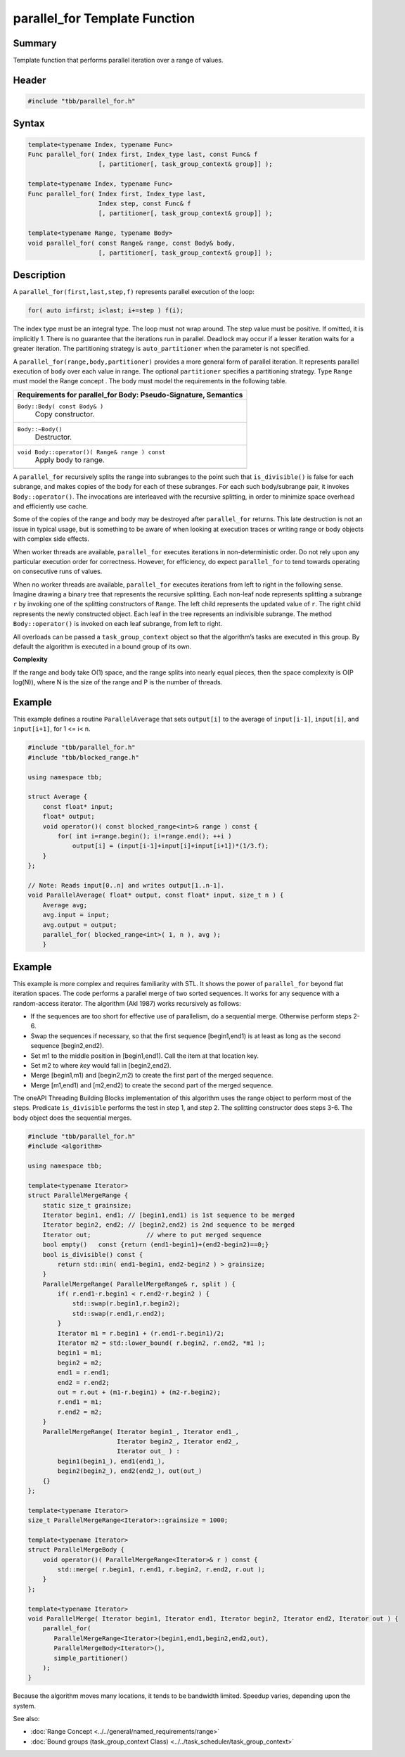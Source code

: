 ==============================
parallel_for Template Function
==============================


Summary
-------

Template function that performs parallel iteration over a range of values.

Header
------

.. code:: cpp

    #include "tbb/parallel_for.h"


Syntax
------

.. code:: cpp

   template<typename Index, typename Func>
   Func parallel_for( Index first, Index_type last, const Func& f
                      [, partitioner[, task_group_context& group]] );
   
   template<typename Index, typename Func>
   Func parallel_for( Index first, Index_type last, 
                      Index step, const Func& f
                      [, partitioner[, task_group_context& group]] );
   
   template<typename Range, typename Body> 
   void parallel_for( const Range& range, const Body& body, 
                      [, partitioner[, task_group_context& group]] );


Description
-----------

A ``parallel_for(first,last,step,f)`` represents parallel execution of the
loop:

.. code:: cpp

   for( auto i=first; i<last; i+=step ) f(i);

The index type must be an integral type. The loop must not wrap around. The step value must be
positive. If omitted, it is implicitly 1. There is no guarantee that the iterations
run in parallel. Deadlock may occur if a lesser iteration waits for a greater
iteration. The partitioning strategy is
``auto_partitioner`` when the parameter is not specified.

A ``parallel_for(range,body,partitioner)`` provides a more general form of parallel
iteration. It represents parallel execution of ``body`` over each value
in range. The optional ``partitioner`` specifies a partitioning
strategy. Type ``Range`` must model the Range concept . The body must
model the requirements in the following table.

= ========================================================================================
\ Requirements for parallel_for Body: Pseudo-Signature, Semantics
==========================================================================================
\ ``Body::Body( const Body& )``
  \
  Copy constructor.
------------------------------------------------------------------------------------------
\ ``Body::~Body()``
  \
  Destructor.
------------------------------------------------------------------------------------------
\ ``void Body::operator()( Range& range ) const``
  \
  Apply body to range.
------------------------------------------------------------------------------------------
= ========================================================================================

A ``parallel_for`` recursively splits the range into subranges to the
point such that ``is_divisible()`` is false for each subrange, and
makes copies of the body for each of these subranges. For each such body/subrange
pair, it invokes ``Body::operator()``. The invocations are
interleaved with the recursive splitting, in order to minimize space overhead and
efficiently use cache.

Some of the copies of the range and body may be destroyed after
``parallel_for`` returns. This late destruction is not an issue in
typical usage, but is something to be aware of when looking at execution traces or
writing range or body objects with complex side effects.

When worker threads are available, ``parallel_for`` executes
iterations in non-deterministic order. Do not rely upon any particular execution
order for correctness. However, for efficiency, do expect
``parallel_for`` to tend towards operating on consecutive runs of
values.

When no worker threads are available, ``parallel_for`` executes
iterations from left to right in the following sense. Imagine drawing a binary
tree that represents the recursive splitting. Each non-leaf node represents
splitting a subrange ``r`` by invoking one of the splitting
constructors of ``Range``. The left child represents the updated value of
``r``. The right child represents the newly constructed object. Each
leaf in the tree represents an indivisible subrange.  The method
``Body::operator()`` is invoked on each leaf subrange, from left to
right.

All overloads can be passed a ``task_group_context`` object so that
the algorithm’s tasks are executed in this group. By default the algorithm is
executed in a bound group of its own.

**Complexity**

If the range and body take O(1) space, and the range splits into nearly equal
pieces, then the space complexity is O(P log(N)), where N is the size of the range
and P is the number of threads.

Example
-------

This example defines a routine ``ParallelAverage`` that sets
``output[i]`` to the average of ``input[i-1]``,
``input[i]``, and ``input[i+1]``, for 1 <= i< n.


.. code:: cpp

   #include "tbb/parallel_for.h"
   #include "tbb/blocked_range.h"
   
   using namespace tbb;
   
   struct Average {
       const float* input;
       float* output;
       void operator()( const blocked_range<int>& range ) const {
           for( int i=range.begin(); i!=range.end(); ++i )
               output[i] = (input[i-1]+input[i]+input[i+1])*(1/3.f);
       }
   };
   
   // Note: Reads input[0..n] and writes output[1..n-1]. 
   void ParallelAverage( float* output, const float* input, size_t n ) {
       Average avg;
       avg.input = input;
       avg.output = output;
       parallel_for( blocked_range<int>( 1, n ), avg );
       }


Example
-------

This example is more complex and requires familiarity with STL. It shows the power of
``parallel_for`` beyond flat iteration spaces. The code performs a parallel
merge of two sorted sequences. It works for any sequence with a random-access
iterator. The algorithm (Akl 1987) works recursively as follows:

* If the sequences are too short for effective use of parallelism, do a sequential merge. Otherwise perform steps 2-6.
* Swap the sequences if necessary, so that the first sequence [begin1,end1) is at least as long as the second sequence [begin2,end2).
* Set m1 to the middle position in [begin1,end1). Call the item at that location key.
* Set m2 to where *key* would fall in [begin2,end2).
* Merge [begin1,m1) and [begin2,m2) to create the first part of the merged sequence.
* Merge [m1,end1) and [m2,end2) to create the second part of the merged sequence.

The oneAPI Threading Building Blocks implementation of this algorithm uses the range object to
perform most of the steps. Predicate ``is_divisible`` performs the test
in step 1, and step 2. The splitting constructor does steps 3-6. The body object
does the sequential merges.


.. code:: cpp

   #include "tbb/parallel_for.h"
   #include <algorithm>
   
   using namespace tbb;
   
   template<typename Iterator>
   struct ParallelMergeRange {
       static size_t grainsize;
       Iterator begin1, end1; // [begin1,end1) is 1st sequence to be merged
       Iterator begin2, end2; // [begin2,end2) is 2nd sequence to be merged
       Iterator out;               // where to put merged sequence    
       bool empty()   const {return (end1-begin1)+(end2-begin2)==0;}
       bool is_divisible() const {
           return std::min( end1-begin1, end2-begin2 ) > grainsize;
       }
       ParallelMergeRange( ParallelMergeRange& r, split ) {
           if( r.end1-r.begin1 < r.end2-r.begin2 ) {
               std::swap(r.begin1,r.begin2);
               std::swap(r.end1,r.end2);
           }
           Iterator m1 = r.begin1 + (r.end1-r.begin1)/2;
           Iterator m2 = std::lower_bound( r.begin2, r.end2, *m1 );
           begin1 = m1;
           begin2 = m2;
           end1 = r.end1;
           end2 = r.end2;
           out = r.out + (m1-r.begin1) + (m2-r.begin2);
           r.end1 = m1;
           r.end2 = m2;
       }
       ParallelMergeRange( Iterator begin1_, Iterator end1_, 
                           Iterator begin2_, Iterator end2_, 
                           Iterator out_ ) :
           begin1(begin1_), end1(end1_), 
           begin2(begin2_), end2(end2_), out(out_)
       {}
   };
   
   template<typename Iterator>
   size_t ParallelMergeRange<Iterator>::grainsize = 1000;
   
   template<typename Iterator>
   struct ParallelMergeBody {
       void operator()( ParallelMergeRange<Iterator>& r ) const {
           std::merge( r.begin1, r.end1, r.begin2, r.end2, r.out );
       }
   };
   
   template<typename Iterator>
   void ParallelMerge( Iterator begin1, Iterator end1, Iterator begin2, Iterator end2, Iterator out ) {
       parallel_for(     
          ParallelMergeRange<Iterator>(begin1,end1,begin2,end2,out),
          ParallelMergeBody<Iterator>(),
          simple_partitioner() 
       );
   }


Because the algorithm moves many locations, it tends to be bandwidth limited. Speedup varies, depending upon the system.

See also:

* :doc:`Range Concept <../../general/named_requirements/range>`
* :doc:`Bound groups (task_group_context Class) <../../task_scheduler/task_group_context>`
